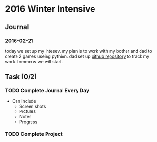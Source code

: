 * 2016 Winter Intensive
** Journal
*** 2016-02-21

today we set up my intesev. my plan is to work with my bother and dad to create 2 games useing pythion. dad set up [[https://github.com/melioratus/homework/blob/master/kcs/2016-winter-intensive.org][github repository]] to track my work. tommorw we will start.

** Task [0/2]
*** TODO Complete Journal Every Day

- Can Include
  - Screen shots
  - Pictures
  - Notes
  - Progress

*** TODO Complete Project
